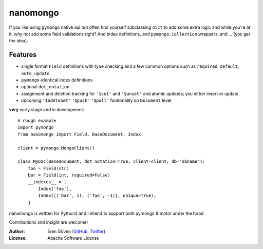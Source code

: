 =========
nanomongo
=========

If you like using ``pymongo`` native api but often find yourself subclassing
``dict`` to add some extra logic and while you're at it, why not add some
field validations right? And index definitions, and ``pymongo.Collection``
wrappers, and ... (you get the idea).

Features
--------

- single format ``Field`` definitions with type checking and a few common
  options such as ``required``, ``default``, ``auto_update``

- ``pymongo``-identical index definitions

- optional ``dot_notation``

- assignment and deletion tracking for ``'$set'`` and ``'$unset'`` and
  atomic updates; you either insert or update

- *upcoming* ``'$addToSet'`` ``'$push'`` ``'$pull'`` funtionality on ``Document``
  level


**very** early stage and in development::


    # rough example
    import pymongo
    from nanomongo import Field, BaseDocument, Index

    client = pymongo.MongoClient()

    class MyDoc(BaseDocument, dot_notation=True, client=client, db='dbname'):
        foo = Field(str)
        bar = Field(int, required=False)
        __indexes__ = [
            Index('foo'),
            Index([('bar', 1), ('foo', -1)], unique=True),
        ]


nanomongo is written for Python3 and I intend to support both pymongo & motor
under the hood.

Contributions and insight are welcome!

:Author: Eren Güven (GitHub_, Twitter_)
:License: Apache Software License

.. _GitHub: https://github.com/eguven
.. _Twitter: https://twitter.com/cyberfart

